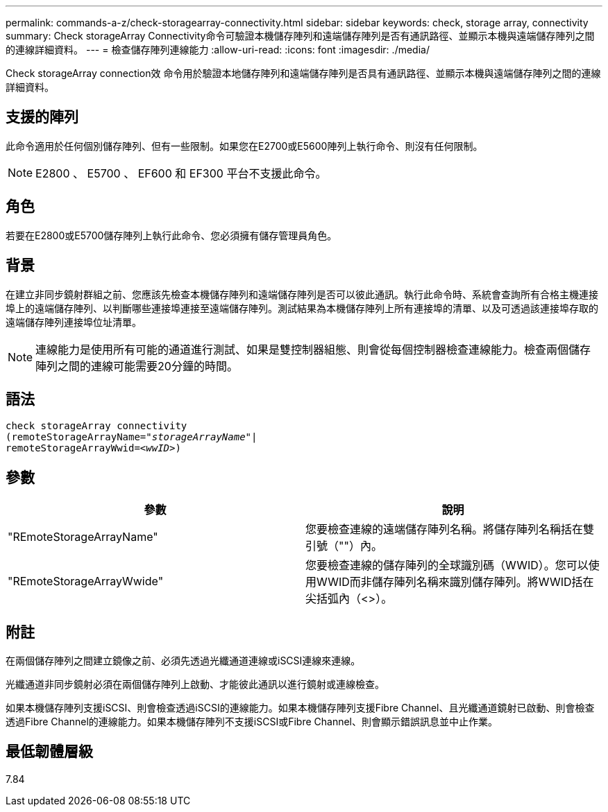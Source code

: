 ---
permalink: commands-a-z/check-storagearray-connectivity.html 
sidebar: sidebar 
keywords: check, storage array, connectivity 
summary: Check storageArray Connectivity命令可驗證本機儲存陣列和遠端儲存陣列是否有通訊路徑、並顯示本機與遠端儲存陣列之間的連線詳細資料。 
---
= 檢查儲存陣列連線能力
:allow-uri-read: 
:icons: font
:imagesdir: ./media/


[role="lead"]
Check storageArray connection效 命令用於驗證本地儲存陣列和遠端儲存陣列是否具有通訊路徑、並顯示本機與遠端儲存陣列之間的連線詳細資料。



== 支援的陣列

此命令適用於任何個別儲存陣列、但有一些限制。如果您在E2700或E5600陣列上執行命令、則沒有任何限制。

[NOTE]
====
E2800 、 E5700 、 EF600 和 EF300 平台不支援此命令。

====


== 角色

若要在E2800或E5700儲存陣列上執行此命令、您必須擁有儲存管理員角色。



== 背景

在建立非同步鏡射群組之前、您應該先檢查本機儲存陣列和遠端儲存陣列是否可以彼此通訊。執行此命令時、系統會查詢所有合格主機連接埠上的遠端儲存陣列、以判斷哪些連接埠連接至遠端儲存陣列。測試結果為本機儲存陣列上所有連接埠的清單、以及可透過該連接埠存取的遠端儲存陣列連接埠位址清單。

[NOTE]
====
連線能力是使用所有可能的通道進行測試、如果是雙控制器組態、則會從每個控制器檢查連線能力。檢查兩個儲存陣列之間的連線可能需要20分鐘的時間。

====


== 語法

[listing, subs="+macros"]
----
check storageArray connectivity
(remoteStorageArrayName=pass:quotes[_"storageArrayName"_]|
remoteStorageArrayWwid=<pass:quotes[_wwID_]>)
----


== 參數

|===
| 參數 | 說明 


 a| 
"REmoteStorageArrayName"
 a| 
您要檢查連線的遠端儲存陣列名稱。將儲存陣列名稱括在雙引號（""）內。



 a| 
"REmoteStorageArrayWwide"
 a| 
您要檢查連線的儲存陣列的全球識別碼（WWID）。您可以使用WWID而非儲存陣列名稱來識別儲存陣列。將WWID括在尖括弧內（<>）。

|===


== 附註

在兩個儲存陣列之間建立鏡像之前、必須先透過光纖通道連線或iSCSI連線來連線。

光纖通道非同步鏡射必須在兩個儲存陣列上啟動、才能彼此通訊以進行鏡射或連線檢查。

如果本機儲存陣列支援iSCSI、則會檢查透過iSCSI的連線能力。如果本機儲存陣列支援Fibre Channel、且光纖通道鏡射已啟動、則會檢查透過Fibre Channel的連線能力。如果本機儲存陣列不支援iSCSI或Fibre Channel、則會顯示錯誤訊息並中止作業。



== 最低韌體層級

7.84
